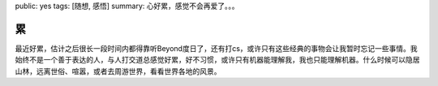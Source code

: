 public: yes
tags: [随想, 感悟]
summary: 心好累，感觉不会再爱了。。。

累
==

最近好累，估计之后很长一段时间内都得靠听Beyond度日了，还有打cs，或许只有这些经典的事物会让我暂时忘记一些事情。我始终不是一个善于表达的人，与人打交道总感觉好累，好不习惯，或许只有机器能理解我，我也只能理解机器。什么时候可以隐居山林，远离世俗、喧嚣，或者去周游世界，看看世界各地的风景。
